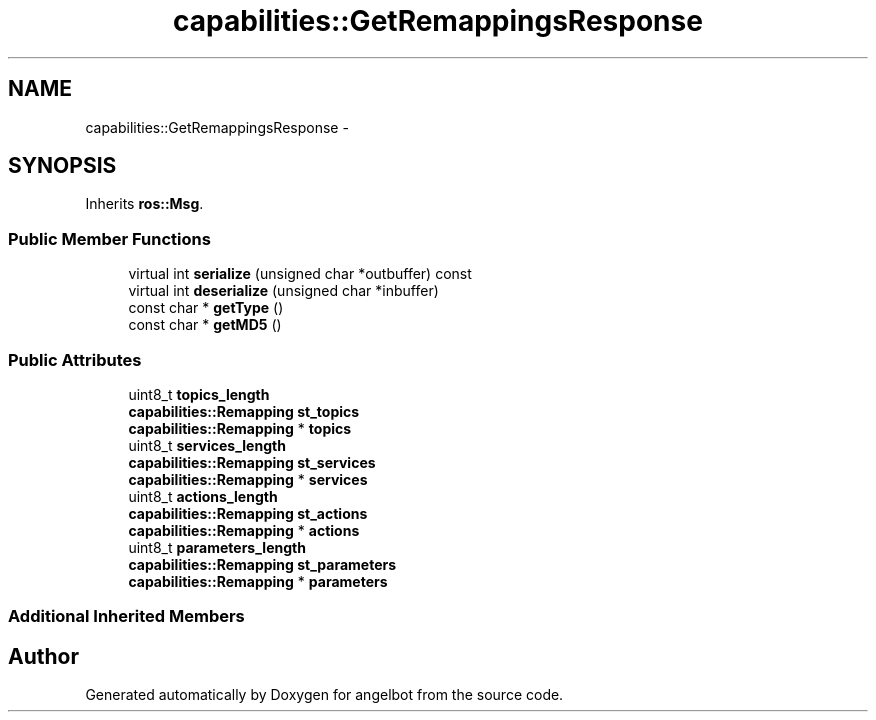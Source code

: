.TH "capabilities::GetRemappingsResponse" 3 "Sat Jul 9 2016" "angelbot" \" -*- nroff -*-
.ad l
.nh
.SH NAME
capabilities::GetRemappingsResponse \- 
.SH SYNOPSIS
.br
.PP
.PP
Inherits \fBros::Msg\fP\&.
.SS "Public Member Functions"

.in +1c
.ti -1c
.RI "virtual int \fBserialize\fP (unsigned char *outbuffer) const "
.br
.ti -1c
.RI "virtual int \fBdeserialize\fP (unsigned char *inbuffer)"
.br
.ti -1c
.RI "const char * \fBgetType\fP ()"
.br
.ti -1c
.RI "const char * \fBgetMD5\fP ()"
.br
.in -1c
.SS "Public Attributes"

.in +1c
.ti -1c
.RI "uint8_t \fBtopics_length\fP"
.br
.ti -1c
.RI "\fBcapabilities::Remapping\fP \fBst_topics\fP"
.br
.ti -1c
.RI "\fBcapabilities::Remapping\fP * \fBtopics\fP"
.br
.ti -1c
.RI "uint8_t \fBservices_length\fP"
.br
.ti -1c
.RI "\fBcapabilities::Remapping\fP \fBst_services\fP"
.br
.ti -1c
.RI "\fBcapabilities::Remapping\fP * \fBservices\fP"
.br
.ti -1c
.RI "uint8_t \fBactions_length\fP"
.br
.ti -1c
.RI "\fBcapabilities::Remapping\fP \fBst_actions\fP"
.br
.ti -1c
.RI "\fBcapabilities::Remapping\fP * \fBactions\fP"
.br
.ti -1c
.RI "uint8_t \fBparameters_length\fP"
.br
.ti -1c
.RI "\fBcapabilities::Remapping\fP \fBst_parameters\fP"
.br
.ti -1c
.RI "\fBcapabilities::Remapping\fP * \fBparameters\fP"
.br
.in -1c
.SS "Additional Inherited Members"


.SH "Author"
.PP 
Generated automatically by Doxygen for angelbot from the source code\&.
